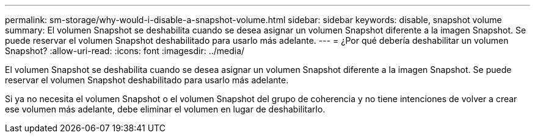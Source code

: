 ---
permalink: sm-storage/why-would-i-disable-a-snapshot-volume.html 
sidebar: sidebar 
keywords: disable, snapshot volume 
summary: El volumen Snapshot se deshabilita cuando se desea asignar un volumen Snapshot diferente a la imagen Snapshot. Se puede reservar el volumen Snapshot deshabilitado para usarlo más adelante. 
---
= ¿Por qué debería deshabilitar un volumen Snapshot?
:allow-uri-read: 
:icons: font
:imagesdir: ../media/


[role="lead"]
El volumen Snapshot se deshabilita cuando se desea asignar un volumen Snapshot diferente a la imagen Snapshot. Se puede reservar el volumen Snapshot deshabilitado para usarlo más adelante.

Si ya no necesita el volumen Snapshot o el volumen Snapshot del grupo de coherencia y no tiene intenciones de volver a crear ese volumen más adelante, debe eliminar el volumen en lugar de deshabilitarlo.
